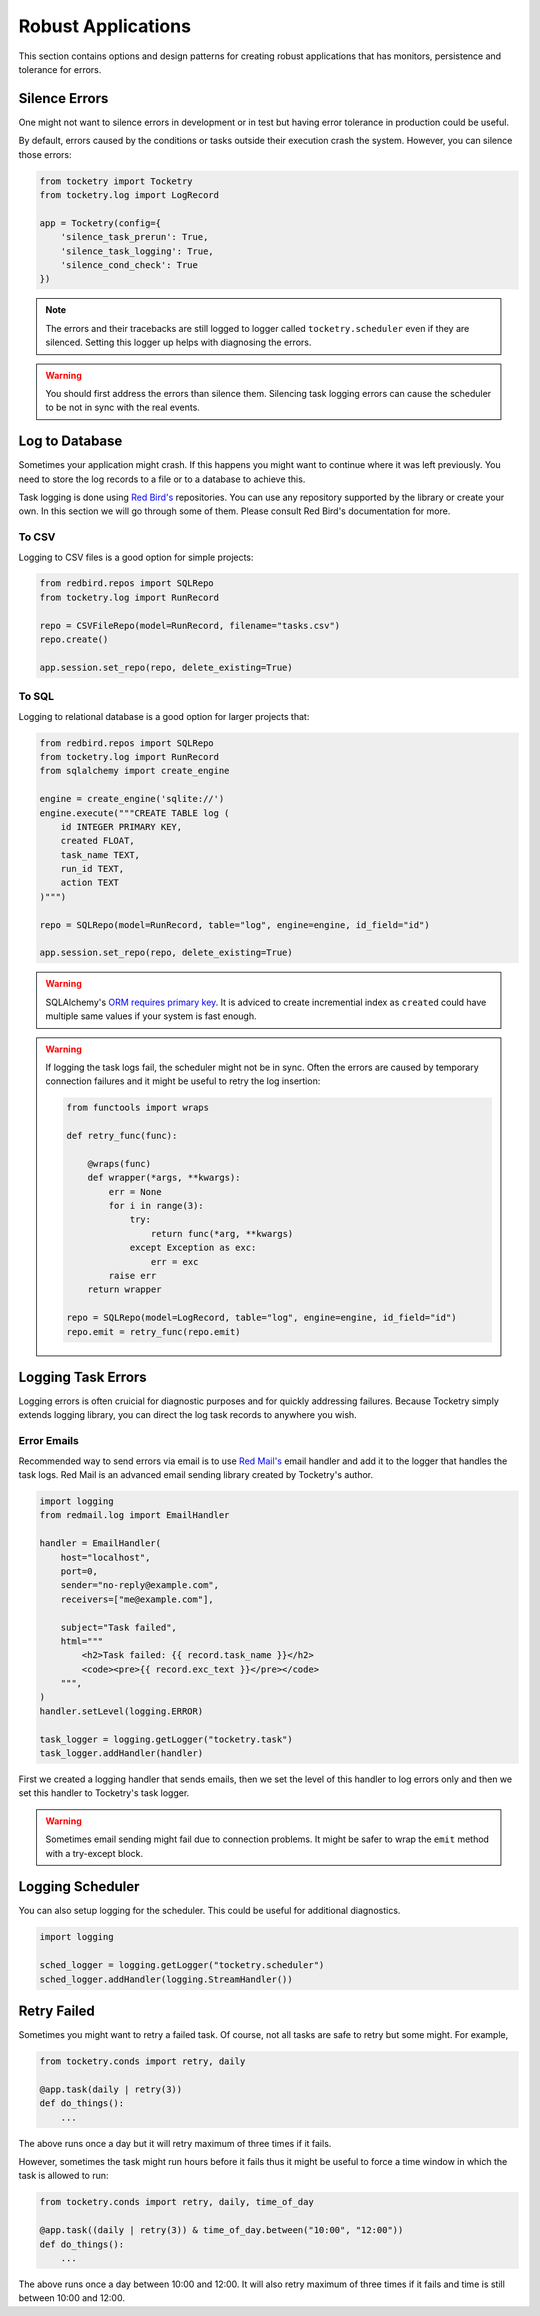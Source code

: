 
Robust Applications
===================

This section contains options and 
design patterns for creating robust
applications that has monitors,
persistence and tolerance for errors.

Silence Errors
--------------

One might not want to silence errors in 
development or in test but having error
tolerance in production could be useful.

By default, errors caused by the conditions
or tasks outside their execution crash the
system. However, you can silence those 
errors:

.. code-block:: python

    from tocketry import Tocketry
    from tocketry.log import LogRecord

    app = Tocketry(config={
        'silence_task_prerun': True,
        'silence_task_logging': True,
        'silence_cond_check': True
    })

.. note::

    The errors and their tracebacks are still logged to 
    logger called ``tocketry.scheduler`` even if they are 
    silenced. Setting this logger up helps with diagnosing
    the errors.

.. warning::

    You should first address the errors than silence them. 
    Silencing task logging errors can cause the scheduler to
    be not in sync with the real events.


Log to Database
---------------

Sometimes your application might crash.
If this happens you might want to continue
where it was left previously. You need to
store the log records to a file or to a 
database to achieve this.

Task logging is done using `Red Bird's <https://red-bird.readthedocs.io>`_
repositories. You can use any repository supported
by the library or create your own. In this section
we will go through some of them. Please consult
Red Bird's documentation for more.

To CSV
^^^^^^

Logging to CSV files is a good option
for simple projects: 

.. code-block:: python

    from redbird.repos import SQLRepo
    from tocketry.log import RunRecord

    repo = CSVFileRepo(model=RunRecord, filename="tasks.csv")
    repo.create()

    app.session.set_repo(repo, delete_existing=True)

To SQL
^^^^^^

Logging to relational database is a good 
option for larger projects that:

.. code-block:: python

    from redbird.repos import SQLRepo
    from tocketry.log import RunRecord
    from sqlalchemy import create_engine

    engine = create_engine('sqlite://')
    engine.execute("""CREATE TABLE log (
        id INTEGER PRIMARY KEY,
        created FLOAT,
        task_name TEXT,
        run_id TEXT,
        action TEXT
    )""")

    repo = SQLRepo(model=RunRecord, table="log", engine=engine, id_field="id")

    app.session.set_repo(repo, delete_existing=True)

.. warning::

    SQLAlchemy's `ORM requires primary key <https://stackoverflow.com/a/23771348/13696660>`_.
    It is adviced to create incremential index as ``created`` could have multiple same values
    if your system is fast enough.  

.. warning::

    If logging the task logs fail, the scheduler might not be 
    in sync. Often the errors are caused by temporary connection 
    failures and it might be useful to retry the log insertion:

    .. code-block:: python

        from functools import wraps

        def retry_func(func):

            @wraps(func)
            def wrapper(*args, **kwargs):
                err = None
                for i in range(3):
                    try:
                        return func(*arg, **kwargs)
                    except Exception as exc:
                        err = exc
                raise err
            return wrapper

        repo = SQLRepo(model=LogRecord, table="log", engine=engine, id_field="id")
        repo.emit = retry_func(repo.emit)

Logging Task Errors
-------------------

Logging errors is often cruicial for diagnostic 
purposes and for quickly addressing failures. 
Because Tocketry simply extends logging library,
you can direct the log task records to anywhere you 
wish.

Error Emails
^^^^^^^^^^^^

Recommended way to send errors via email is to use
`Red Mail's <https://red-mail.readthedocs.io>`_
email handler and add it to the logger that handles
the task logs. Red Mail is an advanced email sending
library created by Tocketry's author. 

.. code-block:: python

    import logging
    from redmail.log import EmailHandler

    handler = EmailHandler(
        host="localhost",
        port=0,
        sender="no-reply@example.com",
        receivers=["me@example.com"],

        subject="Task failed",
        html="""
            <h2>Task failed: {{ record.task_name }}</h2>
            <code><pre>{{ record.exc_text }}</pre></code>
        """,
    )
    handler.setLevel(logging.ERROR)

    task_logger = logging.getLogger("tocketry.task")
    task_logger.addHandler(handler)

First we created a logging handler that sends emails, then 
we set the level of this handler to log errors only and then
we set this handler to Tocketry's task logger. 

.. warning::

    Sometimes email sending might fail due to connection
    problems. It might be safer to wrap the ``emit``
    method with a try-except block.
    
Logging Scheduler
-----------------

You can also setup logging for the scheduler. This could 
be useful for additional diagnostics.

.. code-block:: python

    import logging

    sched_logger = logging.getLogger("tocketry.scheduler")
    sched_logger.addHandler(logging.StreamHandler())

Retry Failed
------------

Sometimes you might want to retry a failed task.
Of course, not all tasks are safe to retry
but some might. For example, 

.. code-block:: python

    from tocketry.conds import retry, daily

    @app.task(daily | retry(3))
    def do_things():
        ...

The above runs once a day but it
will retry maximum of three times if it fails.

However, sometimes the task
might run hours before it fails thus it might
be useful to force a time window in which 
the task is allowed to run:

.. code-block:: python

    from tocketry.conds import retry, daily, time_of_day

    @app.task((daily | retry(3)) & time_of_day.between("10:00", "12:00"))
    def do_things():
        ...

The above runs once a day between 10:00 and 12:00. It will also retry 
maximum of three times if it fails and time is still between 10:00 and 12:00.

